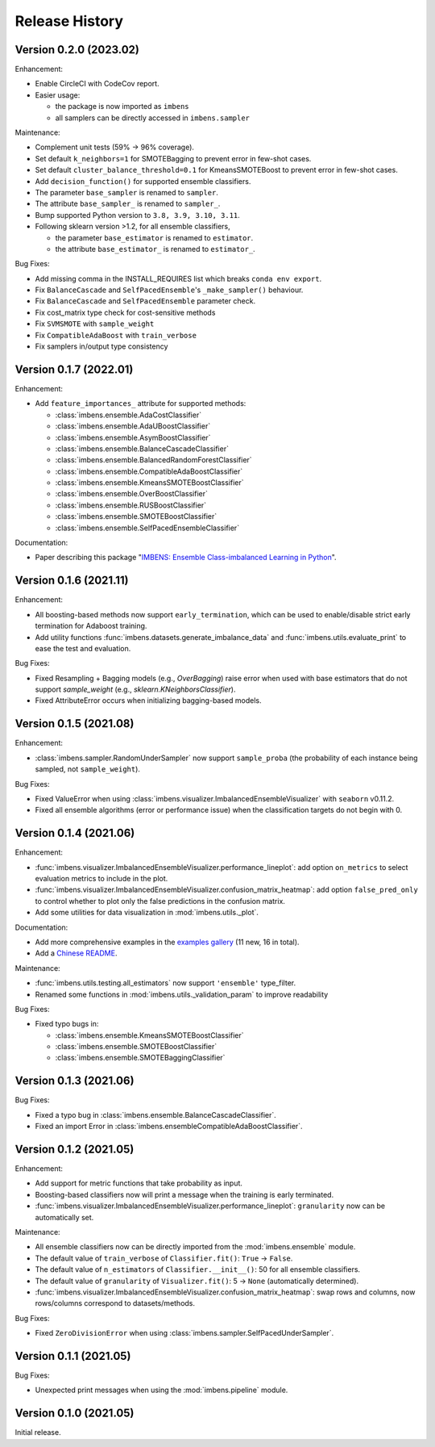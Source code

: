 Release History
***************

Version 0.2.0 (2023.02)
=========================

Enhancement:

- Enable CircleCI with CodeCov report.
- Easier usage:
  
  - the package is now imported as ``imbens``
  - all samplers can be directly accessed in ``imbens.sampler``

Maintenance:

- Complement unit tests (59% -> 96% coverage).
- Set default ``k_neighbors=1`` for SMOTEBagging to prevent error in few-shot cases.
- Set default ``cluster_balance_threshold=0.1`` for KmeansSMOTEBoost to prevent error in few-shot cases.
- Add ``decision_function()`` for supported ensemble classifiers.
- The parameter ``base_sampler`` is renamed to ``sampler``.
- The attribute ``base_sampler_`` is renamed to ``sampler_``.
- Bump supported Python version to ``3.8, 3.9, 3.10, 3.11``.
- Following sklearn version >1.2, for all ensemble classifiers, 

  - the parameter ``base_estimator`` is renamed to ``estimator``.
  - the attribute ``base_estimator_`` is renamed to ``estimator_``.

Bug Fixes:

- Add missing comma in the INSTALL_REQUIRES list which breaks ``conda env export``.
- Fix ``BalanceCascade`` and ``SelfPacedEnsemble``'s ``_make_sampler()`` behaviour.
- Fix ``BalanceCascade`` and ``SelfPacedEnsemble`` parameter check.
- Fix cost_matrix type check for cost-sensitive methods
- Fix ``SVMSMOTE`` with ``sample_weight``
- Fix ``CompatibleAdaBoost`` with ``train_verbose``
- Fix samplers in/output type consistency


Version 0.1.7 (2022.01)
=========================

Enhancement: 

- Add ``feature_importances_`` attribute for supported methods:

  - :class:`imbens.ensemble.AdaCostClassifier`
  - :class:`imbens.ensemble.AdaUBoostClassifier`
  - :class:`imbens.ensemble.AsymBoostClassifier`
  - :class:`imbens.ensemble.BalanceCascadeClassifier`
  - :class:`imbens.ensemble.BalancedRandomForestClassifier`
  - :class:`imbens.ensemble.CompatibleAdaBoostClassifier`
  - :class:`imbens.ensemble.KmeansSMOTEBoostClassifier`
  - :class:`imbens.ensemble.OverBoostClassifier`
  - :class:`imbens.ensemble.RUSBoostClassifier`
  - :class:`imbens.ensemble.SMOTEBoostClassifier`
  - :class:`imbens.ensemble.SelfPacedEnsembleClassifier`

Documentation:

- Paper describing this package "`IMBENS: Ensemble Class-imbalanced Learning in Python <https://arxiv.org/abs/2111.12776>`_".


Version 0.1.6 (2021.11)
=========================

Enhancement: 

- All boosting-based methods now support ``early_termination``, which can be used to enable/disable strict early termination for Adaboost training.
- Add utility functions :func:`imbens.datasets.generate_imbalance_data` and :func:`imbens.utils.evaluate_print` to ease the test and evaluation.

Bug Fixes:

- Fixed Resampling + Bagging models (e.g., `OverBagging`) raise error when used with base estimators that do not support `sample_weight` (e.g., `sklearn.KNeighborsClassifier`). 
- Fixed AttributeError occurs when initializing bagging-based models.


Version 0.1.5 (2021.08)
=========================

Enhancement: 

- :class:`imbens.sampler.RandomUnderSampler` now support ``sample_proba`` (the probability of each instance being sampled, not ``sample_weight``).

Bug Fixes:

- Fixed ValueError when using :class:`imbens.visualizer.ImbalancedEnsembleVisualizer` with ``seaborn`` v0.11.2.
- Fixed all ensemble algorithms (error or performance issue) when the classification targets do not begin with 0.


Version 0.1.4 (2021.06)
=========================

Enhancement: 

- :func:`imbens.visualizer.ImbalancedEnsembleVisualizer.performance_lineplot`: add option ``on_metrics`` to select evaluation metrics to include in the plot. 
- :func:`imbens.visualizer.ImbalancedEnsembleVisualizer.confusion_matrix_heatmap`: add option ``false_pred_only`` to control whether to plot only the false predictions in the confusion matrix.
- Add some utilities for data visualization in :mod:`imbens.utils._plot`.


Documentation:

- Add more comprehensive examples in the `examples gallery <https://imbalanced-ensemble.readthedocs.io/en/latest/auto_examples/index.html#>`_ (11 new, 16 in total).
- Add a `Chinese README <https://github.com/ZhiningLiu1998/imbalanced-ensemble/blob/main/docs/README_CN.md>`_.

Maintenance:

- :func:`imbens.utils.testing.all_estimators` now support ``'ensemble'`` type_filter.
- Renamed some functions in :mod:`imbens.utils._validation_param` to improve readability

Bug Fixes:

- Fixed typo bugs in:
  
  - :class:`imbens.ensemble.KmeansSMOTEBoostClassifier`
  - :class:`imbens.ensemble.SMOTEBoostClassifier`
  - :class:`imbens.ensemble.SMOTEBaggingClassifier`


Version 0.1.3 (2021.06)
=========================

Bug Fixes:

- Fixed a typo bug in :class:`imbens.ensemble.BalanceCascadeClassifier`.
- Fixed an import Error in :class:`imbens.ensembleCompatibleAdaBoostClassifier`.


Version 0.1.2 (2021.05)
=========================

Enhancement: 

- Add support for metric functions that take probability as input.
- Boosting-based classifiers now will print a message when the training is early terminated.
- :func:`imbens.visualizer.ImbalancedEnsembleVisualizer.performance_lineplot`: ``granularity`` now can be automatically set.

Maintenance:

- All ensemble classifiers now can be directly imported from the :mod:`imbens.ensemble` module.
- The default value of ``train_verbose`` of ``Classifier.fit()``: ``True`` -> ``False``.
- The default value of ``n_estimators`` of ``Classifier.__init__()``: 50 for all ensemble classifiers.
- The default value of ``granularity`` of ``Visualizer.fit()``: 5 -> ``None`` (automatically determined).
- :func:`imbens.visualizer.ImbalancedEnsembleVisualizer.confusion_matrix_heatmap`: swap rows and columns, now rows/columns correspond to datasets/methods.

Bug Fixes:

- Fixed ``ZeroDivisionError`` when using :class:`imbens.sampler.SelfPacedUnderSampler`.


Version 0.1.1 (2021.05)
=========================

Bug Fixes:

- Unexpected print messages when using the :mod:`imbens.pipeline` module.


Version 0.1.0 (2021.05)
=========================

Initial release.